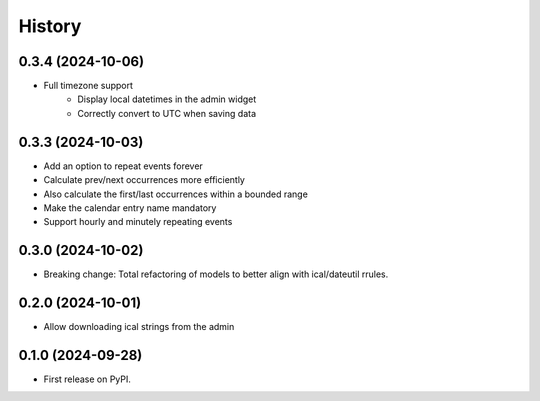 =======
History
=======
0.3.4 (2024-10-06)
------------------
* Full timezone support
    * Display local datetimes in the admin widget
    * Correctly convert to UTC when saving data

0.3.3 (2024-10-03)
------------------
* Add an option to repeat events forever
* Calculate prev/next occurrences more efficiently
* Also calculate the first/last occurrences within a bounded range
* Make the calendar entry name mandatory
* Support hourly and minutely repeating events

0.3.0 (2024-10-02)
------------------
* Breaking change: Total refactoring of models to better align with ical/dateutil rrules.

0.2.0 (2024-10-01)
------------------
* Allow downloading ical strings from the admin

0.1.0 (2024-09-28)
------------------

* First release on PyPI.
